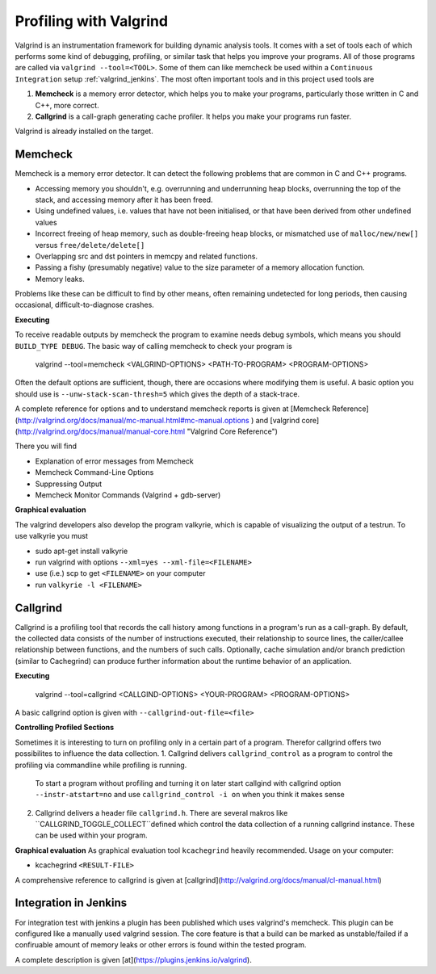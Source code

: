.. _valgrind:

***********************
Profiling with Valgrind
***********************

Valgrind is an instrumentation framework for building dynamic analysis tools. It comes with a set of tools each of which performs some kind of debugging, profiling, or similar task that helps you improve your programs. All of those programs are called via ``valgrind --tool=<TOOL>``.
Some of them can like memcheck be used within a ``Continuous Integration`` setup :ref:`valgrind_jenkins`. The most often important tools and in this project used tools are

1. **Memcheck** is a memory error detector, which helps you to make your programs, particularly those written in C and C++, more correct.
2. **Callgrind** is a call-graph generating cache profiler. It helps you make your programs run faster.

Valgrind is already installed on the target.

.. _memcheck:

Memcheck
========

Memcheck is a memory error detector. It can detect the following problems that are common in C and C++ programs.

* Accessing memory you shouldn't, e.g. overrunning and underrunning heap blocks, overrunning the top of the stack, and accessing memory after it has been freed.
* Using undefined values, i.e. values that have not been initialised, or that have been derived from other undefined values
* Incorrect freeing of heap memory, such as double-freeing heap blocks, or mismatched use of ``malloc/new/new[]`` versus ``free/delete/delete[]``
* Overlapping src and dst pointers in memcpy and related functions.
* Passing a fishy (presumably negative) value to the size parameter of a memory allocation function.
* Memory leaks.

Problems like these can be difficult to find by other means, often remaining undetected for long periods, then causing occasional, difficult-to-diagnose crashes.

**Executing**

To receive readable outputs by memcheck the program to examine needs debug symbols, which means you should ``BUILD_TYPE DEBUG``.
The basic way of calling memcheck to check your program is 
	
	valgrind --tool=memcheck <VALGRIND-OPTIONS> <PATH-TO-PROGRAM> <PROGRAM-OPTIONS>

Often the default options are sufficient, though, there are occasions where modifying them is useful. A basic option you should use is ``--unw-stack-scan-thresh=5`` which gives the depth of a stack-trace.

A complete reference for options and to understand memcheck reports is given at [Memcheck Reference](http://valgrind.org/docs/manual/mc-manual.html#mc-manual.options ) and 
[valgrind core](http://valgrind.org/docs/manual/manual-core.html "Valgrind Core Reference")

There you will find 

* Explanation of error messages from Memcheck
* Memcheck Command-Line Options
* Suppressing Output
* Memcheck Monitor Commands (Valgrind + gdb-server)

**Graphical evaluation**

The valgrind developers also develop the program valkyrie, which is capable of visualizing the output of a testrun. To use valkyrie you must

* sudo apt-get install valkyrie
* run valgrind with options ``--xml=yes --xml-file=<FILENAME>``
* use (i.e.) scp to get ``<FILENAME>`` on your computer
* run ``valkyrie -l <FILENAME>``

.. _callgrind:

Callgrind
=========

Callgrind is a profiling tool that records the call history among functions in a program's run as a call-graph. By default, the collected data consists of the number of instructions executed, their relationship to source lines, the caller/callee relationship between functions, and the numbers of such calls. Optionally, cache simulation and/or branch prediction (similar to Cachegrind) can produce further information about the runtime behavior of an application. 

**Executing**

	valgrind --tool=callgrind <CALLGIND-OPTIONS> <YOUR-PROGRAM> <PROGRAM-OPTIONS>

A basic callgrind option is given with ``--callgrind-out-file=<file>``


**Controlling Profiled Sections**

Sometimes it is interesting to turn on profiling only in a certain part of a program. Therefor callgrind offers two possibilites to influence the data collection.
1. Callgrind delivers ``callgrind_control`` as a program to control the profiling via commandline while profiling is running. 
	To start a program without profiling and turning it on later start callgind with callgrind option ``--instr-atstart=no`` and use ``callgrind_control -i on`` when you think it makes sense	
2. Callgrind delivers a header file ``callgrind.h``. There are several makros like ``CALLGRIND_TOGGLE_COLLECT``defined which control the data collection of a running callgrind instance. These can be used within your program.


**Graphical evaluation**
As graphical evaluation tool ``kcachegrind`` heavily recommended. 
Usage on your computer:

* kcachegrind ``<RESULT-FILE>``

A comprehensive reference to callgrind is given at [callgrind](http://valgrind.org/docs/manual/cl-manual.html)


.. _valgrind_jenkins:

Integration in Jenkins 
======================

For integration test with jenkins a plugin has been published which uses valgrind's memcheck. This plugin can be configured like a manually used valgrind session. The core feature is that a build can be marked as unstable/failed if a confiruable amount of memory leaks or other errors is found within the tested program.

A complete description is given [at](https://plugins.jenkins.io/valgrind).


